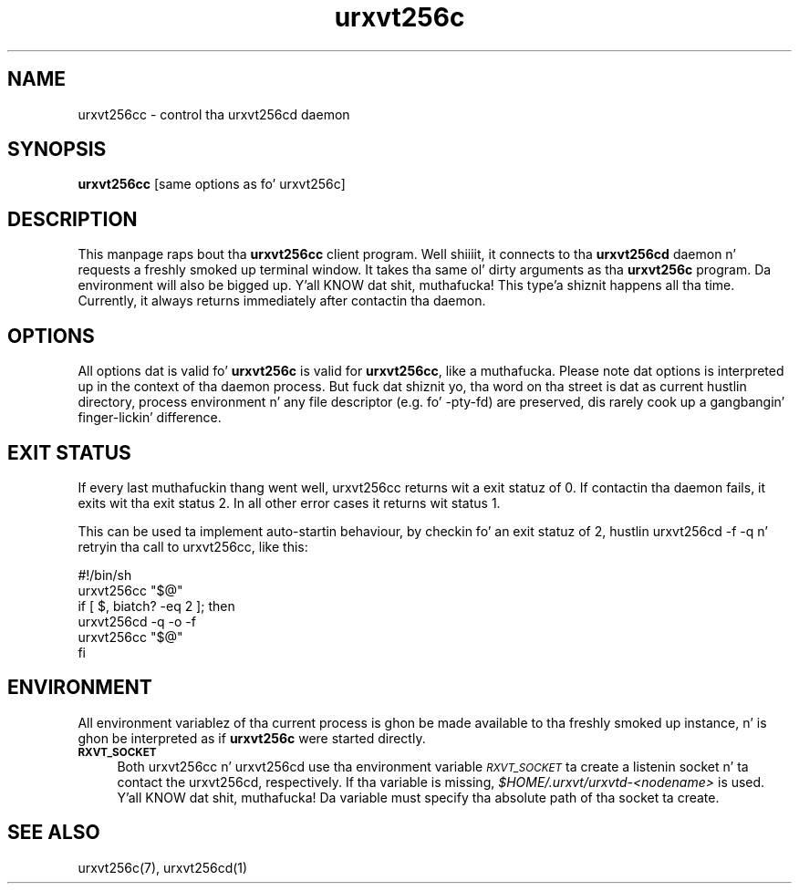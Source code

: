 .\" Automatically generated by Pod::Man 2.28 (Pod::Simple 3.28)
.\"
.\" Standard preamble:
.\" ========================================================================
.de Sp \" Vertical space (when we can't use .PP)
.if t .sp .5v
.if n .sp
..
.de Vb \" Begin verbatim text
.ft CW
.nf
.ne \\$1
..
.de Ve \" End verbatim text
.ft R
.fi
..
.\" Set up some characta translations n' predefined strings.  \*(-- will
.\" give a unbreakable dash, \*(PI'ma give pi, \*(L" will give a left
.\" double quote, n' \*(R" will give a right double quote.  \*(C+ will
.\" give a sickr C++.  Capital omega is used ta do unbreakable dashes and
.\" therefore won't be available.  \*(C` n' \*(C' expand ta `' up in nroff,
.\" not a god damn thang up in troff, fo' use wit C<>.
.tr \(*W-
.ds C+ C\v'-.1v'\h'-1p'\s-2+\h'-1p'+\s0\v'.1v'\h'-1p'
.ie n \{\
.    dz -- \(*W-
.    dz PI pi
.    if (\n(.H=4u)&(1m=24u) .ds -- \(*W\h'-12u'\(*W\h'-12u'-\" diablo 10 pitch
.    if (\n(.H=4u)&(1m=20u) .ds -- \(*W\h'-12u'\(*W\h'-8u'-\"  diablo 12 pitch
.    dz L" ""
.    dz R" ""
.    dz C` ""
.    dz C' ""
'br\}
.el\{\
.    dz -- \|\(em\|
.    dz PI \(*p
.    dz L" ``
.    dz R" ''
.    dz C`
.    dz C'
'br\}
.\"
.\" Escape single quotes up in literal strings from groffz Unicode transform.
.ie \n(.g .ds Aq \(aq
.el       .ds Aq '
.\"
.\" If tha F regista is turned on, we'll generate index entries on stderr for
.\" titlez (.TH), headaz (.SH), subsections (.SS), shit (.Ip), n' index
.\" entries marked wit X<> up in POD.  Of course, you gonna gotta process the
.\" output yo ass up in some meaningful fashion.
.\"
.\" Avoid warnin from groff bout undefined regista 'F'.
.de IX
..
.nr rF 0
.if \n(.g .if rF .nr rF 1
.if (\n(rF:(\n(.g==0)) \{
.    if \nF \{
.        de IX
.        tm Index:\\$1\t\\n%\t"\\$2"
..
.        if !\nF==2 \{
.            nr % 0
.            nr F 2
.        \}
.    \}
.\}
.rr rF
.\"
.\" Accent mark definitions (@(#)ms.acc 1.5 88/02/08 SMI; from UCB 4.2).
.\" Fear. Shiiit, dis aint no joke.  Run. I aint talkin' bout chicken n' gravy biatch.  Save yo ass.  No user-serviceable parts.
.    \" fudge factors fo' nroff n' troff
.if n \{\
.    dz #H 0
.    dz #V .8m
.    dz #F .3m
.    dz #[ \f1
.    dz #] \fP
.\}
.if t \{\
.    dz #H ((1u-(\\\\n(.fu%2u))*.13m)
.    dz #V .6m
.    dz #F 0
.    dz #[ \&
.    dz #] \&
.\}
.    \" simple accents fo' nroff n' troff
.if n \{\
.    dz ' \&
.    dz ` \&
.    dz ^ \&
.    dz , \&
.    dz ~ ~
.    dz /
.\}
.if t \{\
.    dz ' \\k:\h'-(\\n(.wu*8/10-\*(#H)'\'\h"|\\n:u"
.    dz ` \\k:\h'-(\\n(.wu*8/10-\*(#H)'\`\h'|\\n:u'
.    dz ^ \\k:\h'-(\\n(.wu*10/11-\*(#H)'^\h'|\\n:u'
.    dz , \\k:\h'-(\\n(.wu*8/10)',\h'|\\n:u'
.    dz ~ \\k:\h'-(\\n(.wu-\*(#H-.1m)'~\h'|\\n:u'
.    dz / \\k:\h'-(\\n(.wu*8/10-\*(#H)'\z\(sl\h'|\\n:u'
.\}
.    \" troff n' (daisy-wheel) nroff accents
.ds : \\k:\h'-(\\n(.wu*8/10-\*(#H+.1m+\*(#F)'\v'-\*(#V'\z.\h'.2m+\*(#F'.\h'|\\n:u'\v'\*(#V'
.ds 8 \h'\*(#H'\(*b\h'-\*(#H'
.ds o \\k:\h'-(\\n(.wu+\w'\(de'u-\*(#H)/2u'\v'-.3n'\*(#[\z\(de\v'.3n'\h'|\\n:u'\*(#]
.ds d- \h'\*(#H'\(pd\h'-\w'~'u'\v'-.25m'\f2\(hy\fP\v'.25m'\h'-\*(#H'
.ds D- D\\k:\h'-\w'D'u'\v'-.11m'\z\(hy\v'.11m'\h'|\\n:u'
.ds th \*(#[\v'.3m'\s+1I\s-1\v'-.3m'\h'-(\w'I'u*2/3)'\s-1o\s+1\*(#]
.ds Th \*(#[\s+2I\s-2\h'-\w'I'u*3/5'\v'-.3m'o\v'.3m'\*(#]
.ds ae a\h'-(\w'a'u*4/10)'e
.ds Ae A\h'-(\w'A'u*4/10)'E
.    \" erections fo' vroff
.if v .ds ~ \\k:\h'-(\\n(.wu*9/10-\*(#H)'\s-2\u~\d\s+2\h'|\\n:u'
.if v .ds ^ \\k:\h'-(\\n(.wu*10/11-\*(#H)'\v'-.4m'^\v'.4m'\h'|\\n:u'
.    \" fo' low resolution devices (crt n' lpr)
.if \n(.H>23 .if \n(.V>19 \
\{\
.    dz : e
.    dz 8 ss
.    dz o a
.    dz d- d\h'-1'\(ga
.    dz D- D\h'-1'\(hy
.    dz th \o'bp'
.    dz Th \o'LP'
.    dz ae ae
.    dz Ae AE
.\}
.rm #[ #] #H #V #F C
.\" ========================================================================
.\"
.IX Title "urxvt256c 1"
.TH urxvt256c 1 "2014-04-26" "9.20" "RXVT-UNICODE"
.\" For nroff, turn off justification. I aint talkin' bout chicken n' gravy biatch.  Always turn off hyphenation; it makes
.\" way too nuff mistakes up in technical documents.
.if n .ad l
.nh
.SH "NAME"
urxvt256cc \- control tha urxvt256cd daemon
.SH "SYNOPSIS"
.IX Header "SYNOPSIS"
\&\fBurxvt256cc\fR [same options as fo' urxvt256c]
.SH "DESCRIPTION"
.IX Header "DESCRIPTION"
This manpage raps bout tha \fBurxvt256cc\fR client program. Well shiiiit, it connects
to tha \fBurxvt256cd\fR daemon n' requests a freshly smoked up terminal window. It
takes tha same ol' dirty arguments as tha \fBurxvt256c\fR program. Da environment
will also be bigged up. Y'all KNOW dat shit, muthafucka! This type'a shiznit happens all tha time. Currently, it always returns immediately after
contactin tha daemon.
.SH "OPTIONS"
.IX Header "OPTIONS"
All options dat is valid fo' \fBurxvt256c\fR is valid for
\&\fBurxvt256cc\fR, like a muthafucka. Please note dat options is interpreted up in the
context of tha daemon process. But fuck dat shiznit yo, tha word on tha street is dat as current hustlin directory,
process environment n' any file descriptor (e.g. fo' \f(CW\*(C`\-pty\-fd\*(C'\fR) are
preserved, dis rarely cook up a gangbangin' finger-lickin' difference.
.SH "EXIT STATUS"
.IX Header "EXIT STATUS"
If every last muthafuckin thang went well, urxvt256cc returns wit a exit statuz of \f(CW0\fR.
If contactin tha daemon fails, it exits wit tha exit status \f(CW2\fR. In all other error
cases it returns wit status \f(CW1\fR.
.PP
This can be used ta implement auto-startin behaviour, by checkin fo' an
exit statuz of \f(CW2\fR, hustlin \f(CW\*(C`urxvt256cd \-f \-q\*(C'\fR n' retryin tha call
to urxvt256cc, like this:
.PP
.Vb 6
\&   #!/bin/sh
\&   urxvt256cc "$@"
\&   if [ $, biatch? \-eq 2 ]; then
\&      urxvt256cd \-q \-o \-f
\&      urxvt256cc "$@"
\&   fi
.Ve
.SH "ENVIRONMENT"
.IX Header "ENVIRONMENT"
All environment variablez of tha current process is ghon be made available
to tha freshly smoked up instance, n' is ghon be interpreted as if \fBurxvt256c\fR were
started directly.
.IP "\fB\s-1RXVT_SOCKET\s0\fR" 4
.IX Item "RXVT_SOCKET"
Both urxvt256cc n' urxvt256cd use tha environment variable
\&\fI\s-1RXVT_SOCKET\s0\fR ta create a listenin socket n' ta contact the
urxvt256cd, respectively. If tha variable is missing,
\&\fI\f(CI$HOME\fI/.urxvt/urxvtd\-\fI<nodename>\fI\fR is used. Y'all KNOW dat shit, muthafucka!  Da variable must
specify tha absolute path of tha socket ta create.
.SH "SEE ALSO"
.IX Header "SEE ALSO"
urxvt256c(7), urxvt256cd(1)
